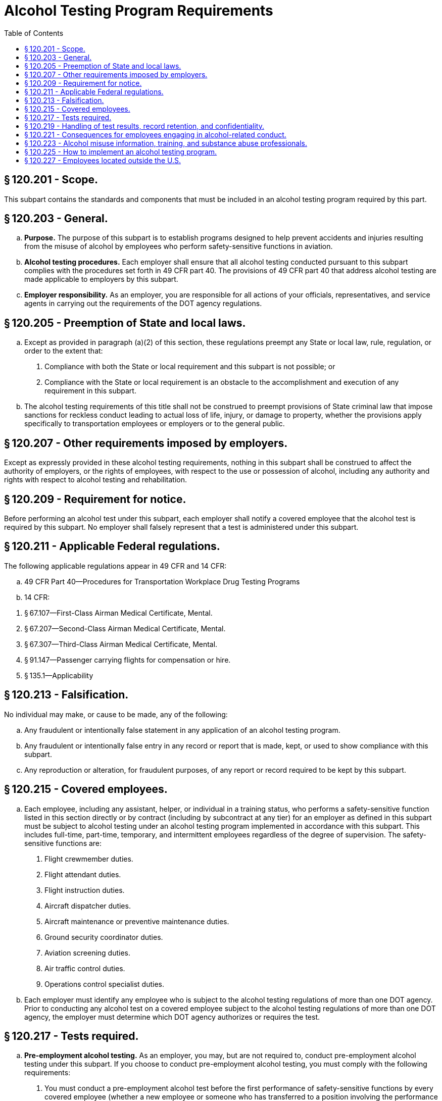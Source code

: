 # Alcohol Testing Program Requirements
:toc:

## § 120.201 - Scope.

This subpart contains the standards and components that must be included in an alcohol testing program required by this part.

## § 120.203 - General.

[loweralpha]
. *Purpose.* The purpose of this subpart is to establish programs designed to help prevent accidents and injuries resulting from the misuse of alcohol by employees who perform safety-sensitive functions in aviation.
. *Alcohol testing procedures.* Each employer shall ensure that all alcohol testing conducted pursuant to this subpart complies with the procedures set forth in 49 CFR part 40. The provisions of 49 CFR part 40 that address alcohol testing are made applicable to employers by this subpart.
. *Employer responsibility.* As an employer, you are responsible for all actions of your officials, representatives, and service agents in carrying out the requirements of the DOT agency regulations.

## § 120.205 - Preemption of State and local laws.

[loweralpha]
. Except as provided in paragraph (a)(2) of this section, these regulations preempt any State or local law, rule, regulation, or order to the extent that:
[arabic]
.. Compliance with both the State or local requirement and this subpart is not possible; or
.. Compliance with the State or local requirement is an obstacle to the accomplishment and execution of any requirement in this subpart.
. The alcohol testing requirements of this title shall not be construed to preempt provisions of State criminal law that impose sanctions for reckless conduct leading to actual loss of life, injury, or damage to property, whether the provisions apply specifically to transportation employees or employers or to the general public.

## § 120.207 - Other requirements imposed by employers.

Except as expressly provided in these alcohol testing requirements, nothing in this subpart shall be construed to affect the authority of employers, or the rights of employees, with respect to the use or possession of alcohol, including any authority and rights with respect to alcohol testing and rehabilitation.

## § 120.209 - Requirement for notice.

Before performing an alcohol test under this subpart, each employer shall notify a covered employee that the alcohol test is required by this subpart. No employer shall falsely represent that a test is administered under this subpart.

## § 120.211 - Applicable Federal regulations.

The following applicable regulations appear in 49 CFR and 14 CFR:

[loweralpha]
. 49 CFR Part 40—Procedures for Transportation Workplace Drug Testing Programs
. 14 CFR:
              
[arabic]
.. § 67.107—First-Class Airman Medical Certificate, Mental.
.. § 67.207—Second-Class Airman Medical Certificate, Mental.
.. § 67.307—Third-Class Airman Medical Certificate, Mental.
.. § 91.147—Passenger carrying flights for compensation or hire.
.. § 135.1—Applicability

## § 120.213 - Falsification.

No individual may make, or cause to be made, any of the following:

[loweralpha]
. Any fraudulent or intentionally false statement in any application of an alcohol testing program.
. Any fraudulent or intentionally false entry in any record or report that is made, kept, or used to show compliance with this subpart.
. Any reproduction or alteration, for fraudulent purposes, of any report or record required to be kept by this subpart.

## § 120.215 - Covered employees.

[loweralpha]
. Each employee, including any assistant, helper, or individual in a training status, who performs a safety-sensitive function listed in this section directly or by contract (including by subcontract at any tier) for an employer as defined in this subpart must be subject to alcohol testing under an alcohol testing program implemented in accordance with this subpart. This includes full-time, part-time, temporary, and intermittent employees regardless of the degree of supervision. The safety-sensitive functions are:
[arabic]
.. Flight crewmember duties.
.. Flight attendant duties.
.. Flight instruction duties.
.. Aircraft dispatcher duties.
.. Aircraft maintenance or preventive maintenance duties.
.. Ground security coordinator duties.
.. Aviation screening duties.
.. Air traffic control duties.
.. Operations control specialist duties.
. Each employer must identify any employee who is subject to the alcohol testing regulations of more than one DOT agency. Prior to conducting any alcohol test on a covered employee subject to the alcohol testing regulations of more than one DOT agency, the employer must determine which DOT agency authorizes or requires the test.

## § 120.217 - Tests required.

[loweralpha]
. *Pre-employment alcohol testing.* As an employer, you may, but are not required to, conduct pre-employment alcohol testing under this subpart. If you choose to conduct pre-employment alcohol testing, you must comply with the following requirements:
[arabic]
.. You must conduct a pre-employment alcohol test before the first performance of safety-sensitive functions by every covered employee (whether a new employee or someone who has transferred to a position involving the performance of safety-sensitive functions).
.. You must treat all safety-sensitive employees performing safety-sensitive functions the same for the purpose of pre-employment alcohol testing (*i.e.*, you must not test some covered employees and not others).
.. You must conduct the pre-employment tests after making a contingent offer of employment or transfer, subject to the employee passing the pre-employment alcohol test.
.. You must conduct all pre-employment alcohol tests using the alcohol testing procedures of 49 CFR part 40.
.. You must not allow a covered employee to begin performing safety-sensitive functions unless the result of the employee's test indicates an alcohol concentration of less than 0.04. If a pre-employment test result under this paragraph indicates an alcohol concentration of 0.02 or greater but less than 0.04, the provisions of § 120.221(f) apply.
. *Post-accident alcohol testing.*
[arabic]
.. As soon as practicable following an accident, each employer shall test each surviving covered employee for alcohol if that employee's performance of a safety-sensitive function either contributed to the accident or cannot be completely discounted as a contributing factor to the accident. The decision not to administer a test under this section shall be based on the employer's determination, using the best available information at the time of the determination, that the covered employee's performance could not have contributed to the accident.
.. If a test required by this section is not administered within 2 hours following the accident, the employer shall prepare and maintain on file a record stating the reasons the test was not promptly administered. If a test required by this section is not administered within 8 hours following the accident, the employer shall cease attempts to administer an alcohol test and shall prepare and maintain the same record. Records shall be submitted to the FAA upon request of the Administrator or his or her designee.
.. A covered employee who is subject to post-accident testing shall remain readily available for such testing or may be deemed by the employer to have refused to submit to testing. Nothing in this section shall be construed to require the delay of necessary medical attention for injured people following an accident or to prohibit a covered employee from leaving the scene of an accident for the period necessary to obtain assistance in responding to the accident or to obtain necessary emergency medical care.
. *Random alcohol testing.*
[arabic]
.. Except as provided in paragraphs (c)(2) through (c)(4) of this section, the minimum annual percentage rate for random alcohol testing will be 25 percent of the covered employees.
.. The Administrator's decision to increase or decrease the minimum annual percentage rate for random alcohol testing is based on the violation rate for the entire industry. All information used for this determination is drawn from MIS reports required by this subpart. In order to ensure reliability of the data, the Administrator considers the quality and completeness of the reported data, may obtain additional information or reports from employers, and may make appropriate modifications in calculating the industry violation rate. Each year, the Administrator will publish in the *Federal Register* the minimum annual percentage rate for random alcohol testing of covered employees. The new minimum annual percentage rate for random alcohol testing will be applicable starting January 1 of the calendar year following publication.
.. When the minimum annual percentage rate for random alcohol testing is 25 percent or more, the Administrator may lower this rate to 10 percent of all covered employees if the Administrator determines that the data received under the reporting requirements of this subpart for two consecutive calendar years indicate that the violation rate is less than 0.5 percent.

(ii) When the minimum annual percentage rate for random alcohol testing is 50 percent, the Administrator may lower this rate to 25 percent of all covered employees if the Administrator determines that the data received under the reporting requirements of this subpart for two consecutive calendar years indicate that the violation rate is less than 1.0 percent but equal to or greater than 0.5 percent.

(4)(i) When the minimum annual percentage rate for random alcohol testing is 10 percent, and the data received under the reporting requirements of this subpart for that calendar year indicate that the violation rate is equal to or greater than 0.5 percent but less than 1.0 percent, the Administrator will increase the minimum annual percentage rate for random alcohol testing to 25 percent of all covered employees.

(ii) When the minimum annual percentage rate for random alcohol testing is 25 percent or less, and the data received under the reporting requirements of this subpart for that calendar year indicate that the violation rate is equal to or greater than 1.0 percent, the Administrator will increase the minimum annual percentage rate for random alcohol testing to 50 percent of all covered employees.

(5) The selection of employees for random alcohol testing shall be made by a scientifically valid method, such as a random-number table or a computer-based random number generator that is matched with employees' Social Security numbers, payroll identification numbers, or other comparable identifying numbers. Under the selection process used, each covered employee shall have an equal chance of being tested each time selections are made.

(6) As an employer, you must select and test a percentage of employees at least equal to the minimum annual percentage rate each year.

[lowerroman]
. As an employer, to determine whether you have met the minimum annual percentage rate, you must divide the number of random alcohol screening test results for safety-sensitive employees by the average number of safety-sensitive employees eligible for random testing.
[upperalpha]
.. To calculate whether you have met the annual minimum percentage rate, count all random screening test results below 0.02 breath alcohol concentration, random screening test results of 0.02 or greater breath alcohol concentration, and random refusals as your “random alcohol screening test results.”
.. To calculate the average number of safety-sensitive employees eligible for random testing throughout the year, add the total number of safety-sensitive employees eligible for testing during each random testing period for the year and divide that total by the number of random testing periods. Only safety-sensitive employees are to be in an employer's random testing pool, and all safety-sensitive employees must be in the random pool. If you are an employer conducting random testing more often than once per month (*e.g.*, you select daily, weekly, bi-weekly) you do not need to compute this total number of safety-sensitive employees more than on a once per month basis.
. As an employer, you may use a service agent to perform random selections for you, and your safety-sensitive employees may be part of a larger random testing pool of safety-sensitive employees. However, you must ensure that the service agent you use is testing at the appropriate percentage established for your industry and that only safety-sensitive employees are in the random testing pool. For example:
[upperalpha]
.. If the service agent has your employees in a random testing pool for your company alone, you must ensure that the testing is conducted at least at the minimum annual percentage rate under this part.
.. If the service agent has your employees in a random testing pool combined with other FAA-regulated companies, you must ensure that the testing is conducted at least at the minimum annual percentage rate under this part.
.. If the service agent has your employees in a random testing pool combined with other DOT-regulated companies, you must ensure that the testing is conducted at least at the highest rate required for any DOT-regulated company in the pool.

(7) Each employer shall ensure that random alcohol tests conducted under this subpart are unannounced and that the dates for administering random tests are spread reasonably throughout the calendar year.

(8) Each employer shall require that each covered employee who is notified of selection for random testing proceeds to the testing site immediately; provided, however, that if the employee is performing a safety-sensitive function at the time of the notification, the employer shall instead ensure that the employee ceases to perform the safety-sensitive function and proceeds to the testing site as soon as possible.

(9) A covered employee shall only be randomly tested while the employee is performing safety-sensitive functions; just before the employee is to perform safety-sensitive functions; or just after the employee has ceased performing such functions.

(10) If a given covered employee is subject to random alcohol testing under the alcohol testing rules of more than one DOT agency, the employee shall be subject to random alcohol testing at the percentage rate established for the calendar year by the DOT agency regulating more than 50 percent of the employee's functions.

(11) If an employer is required to conduct random alcohol testing under the alcohol testing rules of more than one DOT agency, the employer may—

[lowerroman]
. Establish separate pools for random selection, with each pool containing the covered employees who are subject to testing at the same required rate; or
              
. Randomly select such employees for testing at the highest percentage rate established for the calendar year by any DOT agency to which the employer is subject.

(d) *Reasonable suspicion alcohol testing.* (1) An employer shall require a covered employee to submit to an alcohol test when the employer has reasonable suspicion to believe that the employee has violated the alcohol misuse prohibitions in §§ 120.19 or 120.37.

(2) The employer's determination that reasonable suspicion exists to require the covered employee to undergo an alcohol test shall be based on specific, contemporaneous, articulable observations concerning the appearance, behavior, speech or body odors of the employee. The required observations shall be made by a supervisor who is trained in detecting the symptoms of alcohol misuse. The supervisor who makes the determination that reasonable suspicion exists shall not conduct the breath alcohol test on that employee.

(3) Alcohol testing is authorized by this section only if the observations required by paragraph (d)(2) of this section are made during, just preceding, or just after the period of the work day that the covered employee is required to be in compliance with this rule. An employee may be directed by the employer to undergo reasonable suspicion testing for alcohol only while the employee is performing safety-sensitive functions; just before the employee is to perform safety-sensitive functions; or just after the employee has ceased performing such functions.

(4)(i) If a test required by this section is not administered within 2 hours following the determination made under paragraph (d)(2) of this section, the employer shall prepare and maintain on file a record stating the reasons the test was not promptly administered. If a test required by this section is not administered within 8 hours following the determination made under paragraph (d)(2) of this section, the employer shall cease attempts to administer an alcohol test and shall state in the record the reasons for not administering the test.

(ii) Notwithstanding the absence of a reasonable suspicion alcohol test under this section, no covered employee shall report for duty or remain on duty requiring the performance of safety-sensitive functions while the employee is under the influence of, or impaired by, alcohol, as shown by the behavioral, speech, or performance indicators of alcohol misuse, nor shall an employer permit the covered employee to perform or continue to perform safety-sensitive functions until:

[upperalpha]
. An alcohol test is administered and the employee's alcohol concentration measures less than 0.02; or
. The start of the employee's next regularly scheduled duty period, but not less than 8 hours following the determination made under paragraph (d)(2) of this section that there is reasonable suspicion that the employee has violated the alcohol misuse provisions in §§ 120.19 or 120.37.

(iii) No employer shall take any action under this subpart against a covered employee based solely on the employee's behavior and appearance in the absence of an alcohol test. This does not prohibit an employer with authority independent of this subpart from taking any action otherwise consistent with law.

(e) *Return-to-duty alcohol testing.* Each employer shall ensure that before a covered employee returns to duty requiring the performance of a safety-sensitive function after engaging in conduct prohibited in §§ 120.19 or 120.37 the employee shall undergo a return-to-duty alcohol test with a result indicating an alcohol concentration of less than 0.02. The test cannot occur until after the SAP has determined that the employee has successfully complied with the prescribed education and/or treatment.

(f) *Follow-up alcohol testing.* (1) Each employer shall ensure that the employee who engages in conduct prohibited by §§ 120.19 or 120.37, is subject to unannounced follow-up alcohol testing as directed by a SAP.

(2) The number and frequency of such testing shall be determined by the employer's SAP, but must consist of at least six tests in the first 12 months following the employee's return to duty.

(3) The employer must direct the employee to undergo testing for drugs in accordance with subpart E of this part, in addition to alcohol, if the SAP determines that drug testing is necessary for the particular employee. Any such drug testing shall be conducted in accordance with the provisions of 49 CFR part 40.

(4) Follow-up testing shall not exceed 60 months after the date the individual begins to perform, or returns to the performance of, a safety-sensitive function. The SAP may terminate the requirement for follow-up testing at any time after the first six tests have been conducted, if the SAP determines that such testing is no longer necessary.

(5) A covered employee shall be tested for alcohol under this section only while the employee is performing safety-sensitive functions, just before the employee is to perform safety-sensitive functions, or just after the employee has ceased performing such functions.

(g) *Retesting of covered employees with an alcohol concentration of 0.02 or greater but less than 0.04.* Each employer shall retest a covered employee to ensure compliance with the provisions of § 120.221(f) if the employer chooses to permit the employee to perform a safety-sensitive function within 8 hours following the administration of an alcohol test indicating an alcohol concentration of 0.02 or greater but less than 0.04.

## § 120.219 - Handling of test results, record retention, and confidentiality.

[loweralpha]
. *Retention of records.*
[arabic]
.. *General requirement.* In addition to the records required to be maintained under 49 CFR part 40, employers must maintain records required by this subpart in a secure location with controlled access.
.. *Period of retention.*
              
[lowerroman]
... *Five years.*
              
[upperalpha]
.... Copies of any annual reports submitted to the FAA under this subpart for a minimum of 5 years.
.... Records of notifications to the Federal Air Surgeon of refusals to submit to testing and violations of the alcohol misuse prohibitions in this chapter by covered employees who hold medical certificates issued under part 67 of this chapter.
.... Documents presented by a covered employee to dispute the result of an alcohol test administered under this subpart.
.... Records related to other violations of §§ 120.19 or 120.37.
... *Two years.* Records related to the testing process and training required under this subpart.
[upperalpha]
.... Documents related to the random selection process.
.... Documents generated in connection with decisions to administer reasonable suspicion alcohol tests.
.... Documents generated in connection with decisions on post-accident tests.
.... Documents verifying existence of a medical explanation of the inability of a covered employee to provide adequate breath for testing.
.... Materials on alcohol misuse awareness, including a copy of the employer's policy on alcohol misuse.
.... Documentation of compliance with the requirements of § 120.223(a).
.... Documentation of training provided to supervisors for the purpose of qualifying the supervisors to make a determination concerning the need for alcohol testing based on reasonable suspicion.
.... Certification that any training conducted under this subpart complies with the requirements for such training.
. *Annual reports.*
[arabic]
.. Annual reports of alcohol testing program results must be submitted to the FAA by March 15 of the succeeding calendar year for the prior calendar year (January 1 through December 31) in accordance with the provisions of paragraphs (b)(1)(i) through (iii) of this section.
[lowerroman]
... Each part 121 certificate holder shall submit an annual report each year.
... Each entity conducting an alcohol testing program under this part, other than a part 121 certificate holder, that has 50 or more employees performing a safety-sensitive function on January 1 of any calendar year shall submit an annual report to the FAA for that calendar year.
... The Administrator reserves the right to require that aviation employers not otherwise required to submit annual reports prepare and submit such reports to the FAA. Employers that will be required to submit annual reports under this provision will be notified in writing by the FAA.
.. As an employer, you must use the Management Information System (MIS) form and instructions as required by 49 CFR part 40 (at 49 CFR 40.26 and appendix H to 49 CFR part 40). You may also use the electronic version of the MIS form provided by the DOT. The Administrator may designate means (*e.g.*, electronic program transmitted via the Internet) other than hard-copy, for MIS form submission. For information on where to submit MIS forms and for the electronic version of the form, see: *http://www.faa.gov/about/office_org/headquarters_offices/avs/offices/aam/drug_alcohol/.*
              
.. A service agent may prepare the MIS report on behalf of an employer. However, a company official (*e.g.*, Designated Employer Representative as defined in 49 CFR part 40) must certify the accuracy and completeness of the MIS report, no matter who prepares it.
. *Access to records and facilities.*
[arabic]
.. Except as required by law or expressly authorized or required in this subpart, no employer shall release covered employee information that is contained in records required to be maintained under this subpart.
.. A covered employee is entitled, upon written request, to obtain copies of any records pertaining to the employee's use of alcohol, including any records pertaining to his or her alcohol tests in accordance with 49 CFR part 40. The employer shall promptly provide the records requested by the employee. Access to an employee's records shall not be contingent upon payment for records other than those specifically requested.
.. Each employer shall permit access to all facilities utilized in complying with the requirements of this subpart to the Secretary of Transportation or any DOT agency with regulatory authority over the employer or any of its covered employees.

## § 120.221 - Consequences for employees engaging in alcohol-related conduct.

[loweralpha]
. *Removal from safety-sensitive function.*
[arabic]
.. Except as provided in 49 CFR part 40, no covered employee shall perform safety-sensitive functions if the employee has engaged in conduct prohibited by §§ 120.19 or 120.37, or an alcohol misuse rule of another DOT agency.
.. No employer shall permit any covered employee to perform safety-sensitive functions if the employer has determined that the employee has violated this section.
. *Permanent disqualification from service.*
[arabic]
.. An employee who violates §§ 120.19(c) or 120.37(c) is permanently precluded from performing for an employer the safety-sensitive duties the employee performed before such violation.
.. An employee who engages in alcohol use that violates another alcohol misuse provision of §§ 120.19 or 120.37, and who had previously engaged in alcohol use that violated the provisions of §§ 120.19 or 120.37 after becoming subject to such prohibitions, is permanently precluded from performing for an employer the safety-sensitive duties the employee performed before such violation.
. *Notice to the Federal Air Surgeon.*
[arabic]
.. An employer who determines that a covered employee who holds an airman medical certificate issued under part 67 of this chapter has engaged in alcohol use that violated the alcohol misuse provisions of §§ 120.19 or 120.37 shall notify the Federal Air Surgeon within 2 working days.
.. Each such employer shall forward to the Federal Air Surgeon a copy of the report of any evaluation performed under the provisions of § 120.223(c) within 2 working days of the employer's receipt of the report.
.. All documents must be sent to the Federal Air Surgeon, Federal Aviation Administration, Office of Aerospace Medicine, Attn: Drug Abatement Division (AAM-800), 800 Independence Avenue, SW., Washington, DC 20591.
.. No covered employee who is required to hold an airman medical certificate in order to perform a safety-sensitive duty may perform that duty following a violation of this subpart until the covered employee obtains an airman medical certificate issued by the Federal Air Surgeon dated after the alcohol test result or refusal to test date. After the covered employee obtains this airman medical certificate, the SAP may recommend to the employer that the covered employee may be returned to a safety-sensitive position. The receipt of an airman medical certificate does not alter any obligations otherwise required by 49 CFR part 40 or this subpart.
.. Once the Federal Air Surgeon has recommended under paragraph (c)(4) of this section that the employee be permitted to perform safety-sensitive duties, the employer cannot permit the employee to perform those safety-sensitive duties until the employer has ensured that the employee meets the return to duty requirements in accordance with 49 CFR part 40.
. *Notice of refusals.* Each covered employer must notify the FAA within 2 working days of any employee who holds a certificate issued under part 61, part 63, or part 65 of this chapter who has refused to submit to an alcohol test required under this subpart. Notification must be sent to: Federal Aviation Administration, Office of Aerospace Medicine, Drug Abatement Division (AAM-800), 800 Independence Avenue, SW., Washington, DC 20591, or by fax to (202) 267-5200.
. *Required evaluation and alcohol testing.* No covered employee who has engaged in conduct prohibited by §§ 120.19 or 120.37 shall perform safety-sensitive functions unless the employee has met the requirements of 49 CFR part 40. No employer shall permit a covered employee who has engaged in such conduct to perform safety-sensitive functions unless the employee has met the requirements of 49 CFR part 40.
. *Other alcohol-related conduct.*
[arabic]
.. No covered employee tested under this subpart who is found to have an alcohol concentration of 0.02 or greater but less than 0.04 shall perform or continue to perform safety-sensitive functions for an employer, nor shall an employer permit the employee to perform or continue to perform safety-sensitive functions, until:
[lowerroman]
... The employee's alcohol concentration measures less than 0.02; or
... The start of the employee's next regularly scheduled duty period, but not less than 8 hours following administration of the test.
.. Except as provided in paragraph (f)(1) of this section, no employer shall take any action under this rule against an employee based solely on test results showing an alcohol concentration less than 0.04. This does not prohibit an employer with authority independent of this rule from taking any action otherwise consistent with law.

## § 120.223 - Alcohol misuse information, training, and substance abuse professionals.

[loweralpha]
. *Employer obligation to promulgate a policy on the misuse of alcohol.*
[arabic]
.. *General requirements.* Each employer shall provide educational materials that explain these alcohol testing requirements and the employer's policies and procedures with respect to meeting those requirements.
[lowerroman]
... The employer shall ensure that a copy of these materials is distributed to each covered employee prior to the start of alcohol testing under the employer's FAA-mandated alcohol testing program and to each individual subsequently hired for or transferred to a covered position.
... Each employer shall provide written notice to representatives of employee organizations of the availability of this information.
.. *Required content.* The materials to be made available to employees shall include detailed discussion of at least the following:
[lowerroman]
... The identity of the individual designated by the employer to answer employee questions about the materials.
... The categories of employees who are subject to the provisions of these alcohol testing requirements.
... Sufficient information about the safety-sensitive functions performed by those employees to make clear what period of the work day the covered employee is required to be in compliance with these alcohol testing requirements.
... Specific information concerning employee conduct that is prohibited by this chapter.
... The circumstances under which a covered employee will be tested for alcohol under this subpart.
              
... The procedures that will be used to test for the presence of alcohol, protect the employee and the integrity of the breath testing process, safeguard the validity of the test results, and ensure that those results are attributed to the correct employee.
... The requirement that a covered employee submit to alcohol tests administered in accordance with this subpart.
... An explanation of what constitutes a refusal to submit to an alcohol test and the attendant consequences.
... The consequences for covered employees found to have violated the prohibitions in this chapter, including the requirement that the employee be removed immediately from performing safety-sensitive functions, and the process in 49 CFR part 40, subpart O.
... The consequences for covered employees found to have an alcohol concentration of 0.02 or greater but less than 0.04.
... Information concerning the effects of alcohol misuse on an individual's health, work, and personal life; signs and symptoms of an alcohol problem; available methods of evaluating and resolving problems associated with the misuse of alcohol; and intervening when an alcohol problem is suspected, including confrontation, referral to any available employee assistance program, and/or referral to management.
... Optional provisions. The materials supplied to covered employees may also include information on additional employer policies with respect to the use or possession of alcohol, including any consequences for an employee found to have a specified alcohol level, that are based on the employer's authority independent of this subpart. Any such additional policies or consequences must be clearly and obviously described as being based on independent authority.
. *Training for supervisors.* Each employer shall ensure that persons designated to determine whether reasonable suspicion exists to require a covered employee to undergo alcohol testing under § 120.217(d) of this subpart receive at least 60 minutes of training on the physical, behavioral, speech, and performance indicators of probable alcohol misuse.
. *Substance abuse professional (SAP) duties.* The SAP must perform the functions set forth in 49 CFR part 40, subpart O, and this subpart.

## § 120.225 - How to implement an alcohol testing program.

[loweralpha]
. Each company must meet the requirements of this subpart. Use the following chart to determine whether your company must obtain an Antidrug and Alcohol Misuse Prevention Program Operations Specification, Letter of Authorization, or Drug and Alcohol Testing Program Registration from the FAA:
. Use the following chart for implementing an alcohol testing program if you are applying for a part 119 certificate with authority to operate under part 121 or part 135 of this chapter, if you intend to begin operations as defined in § 91.147 of this chapter, or if you intend to begin air traffic control operations (not operated by the FAA or by or under contract to the U.S. Military). Use it to determine whether you need to have an Antidrug and Alcohol Misuse Prevention Program Operations Specification, Letter of Authorization, or Drug and Alcohol Testing Program Registration from the FAA. Your employees who perform safety-sensitive duties must be tested in accordance with this subpart. The chart follows:
. If you are an individual or a company that intends to provide safety-sensitive services by contract to a part 119 certificate holder with authority to operate under parts 121 and/or 135 of this chapter or an operator as defined in § 91.147 of this chapter, use the following chart to determine what you must do if you opt to have your own alcohol testing program.
. To obtain an Antidrug and Alcohol Misuse Prevention Program Operations Specification, you must contact your FAA Principal Operations Inspector or Principal Maintenance Inspector. Provide him/her with the following information:
[lowerroman]
.. Company name.
.. Certificate number.
.. Telephone number.
.. Address where your drug and alcohol testing program records are kept.
.. Whether you have 50 or more covered employees, or 49 or fewer covered employees. (Part 119 certificate holders with authority to operate only under part 121 of this chapter are not required to provide this information.)

(2) You must certify on your Antidrug and Alcohol Misuse Prevention Program Operations Specification, issued by your FAA Principal Operations Inspector or Principal Maintenance Inspector, that you will comply with this part and 49 CFR part 40.
              

(3) You are required to obtain only one Antidrug and Alcohol Misuse Prevention Program Operations Specification to satisfy this requirement under this part.

(4) You must update the Antidrug and Alcohol Misuse Prevention Program Operations Specification when any changes to the information contained in the Operation Specification occur.

(e) *Register your Drug and Alcohol Testing Program by obtaining a Letter of Authorization from the FAA in accordance with § 91.147.* (1) A drug and alcohol testing program is considered registered when the following information is submitted to the Flight Standards District Office nearest your principal place of business:

[lowerroman]
. Company name.
. Telephone number.
. Address where your drug and alcohol testing program records are kept.
. Type of safety-sensitive functions you or your employees perform (such as flight instruction duties, aircraft dispatcher duties, maintenance or preventive maintenance duties, ground security coordinator duties, aviation screening duties, air traffic control duties).
. Whether you have 50 or more covered employees, or 49 or fewer covered employees.
. A signed statement indicating that your company will comply with this part and 49 CFR part 40.

(2) This Letter of Authorization will satisfy the requirements for both your drug testing program under subpart E of this part and your alcohol testing program under this subpart.

(3) Update the Letter of Authorization information as changes occur. Send the updates to the Flight Standards District Office nearest your principal place of business.

(4) If you are a part 119 certificate holder with authority to operate under part 121 or part 135 and intend to begin operations as defined in § 91.147 of this chapter, you must also advise the Federal Aviation Administration, Office of Aerospace Medicine, Drug Abatement Division (AAM-800), 800 Independence Avenue SW., Washington, DC 20591.

(f) *Obtaining a Drug and Alcohol Testing Program Registration from the FAA.* (1) Except as provided in paragraphs (d) and (e) of this section, to obtain a Drug and Alcohol Testing Program Registration from the FAA you must submit the following information to the Office of Aerospace Medicine, Drug Abatement Division:

[lowerroman]
. Company name.
. Telephone number.
. Address where your drug and alcohol testing program records are kept.
. Type of safety-sensitive functions you or your employees perform (such as flight instruction duties, aircraft dispatcher duties, maintenance or preventive maintenance duties, ground security coordinator duties, aviation screening duties, air traffic control duties).
. Whether you have 50 or more covered employees, or 49 or fewer covered employees.
. A signed statement indicating that: your company will comply with this part and 49 CFR part 40; and you intend to provide safety-sensitive functions by contract (including subcontract at any tier) to a part 119 certificate holder with authority to operate under part 121 or part 135 of this chapter, an operator as defined in § 91.147 of this chapter, or an air traffic control facility not operated by the FAA or by or under contract to the U.S. military.

(2) Send this information to the Federal Aviation Administration, Office of Aerospace Medicine, Drug Abatement Division (AAM-800), 800 Independence Avenue SW., Washington, DC 20591.

(3) This Drug and Alcohol Testing Program Registration will satisfy the registration requirements for both your drug testing program under subpart E of this part and your alcohol testing program under this subpart.

(4) Update the registration information as changes occur. Send the updates to the address specified in paragraph (f)(2) of this section.

## § 120.227 - Employees located outside the U.S.

[loweralpha]
. No covered employee shall be tested for alcohol misuse while located outside the territory of the United States.
[arabic]
.. Each covered employee who is assigned to perform safety-sensitive functions solely outside the territory of the United States shall be removed from the random testing pool upon the inception of such assignment.
.. Each covered employee who is removed from the random testing pool under this paragraph shall be returned to the random testing pool when the employee resumes the performance of safety-sensitive functions wholly or partially within the territory of the United States.
. The provisions of this subpart shall not apply to any person who performs a safety-sensitive function by contract for an employer outside the territory of the United States.

